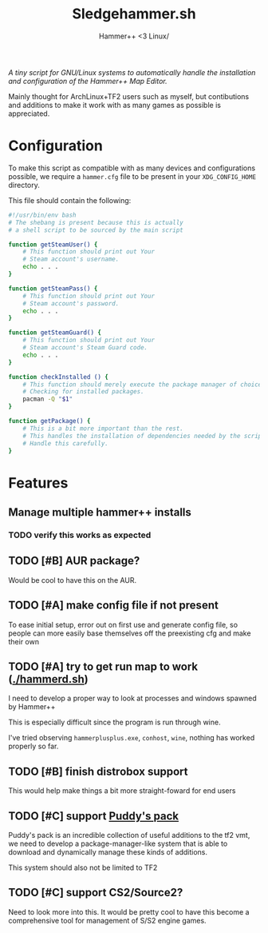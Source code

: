#+title: Sledgehammer.sh
#+subtitle: Hammer++ <3 Linux/
#+filetags: hammer

/A tiny script for GNU/Linux systems to automatically handle the
installation and configuration of the Hammer++ Map Editor./

Mainly thought for ArchLinux+TF2 users such as myself, but contibutions
and additions to make it work with as many games as possible is
appreciated.

* Configuration
To make this script as compatible with as many devices and
configurations possible, we require a =hammer.cfg= file to be present in
your =XDG_CONFIG_HOME= directory.

This file should contain the following:

#+begin_src bash
#!/usr/bin/env bash
# The shebang is present because this is actually
# a shell script to be sourced by the main script

function getSteamUser() {
    # This function should print out Your
    # Steam account's username.
    echo . . .
}

function getSteamPass() {
    # This function should print out Your
    # Steam account's password.
    echo . . .
}

function getSteamGuard() {
    # This function should print out Your
    # Steam account's Steam Guard code.
    echo . . .
}

function checkInstalled () {
    # This function should merely execute the package manager of choice,
    # Checking for installed packages.
    pacman -Q "$1"
}

function getPackage() {
    # This is a bit more important than the rest.
    # This handles the installation of dependencies needed by the script.
    # Handle this carefully.
}
#+end_src

* Features

** Manage multiple hammer++ installs

*** TODO verify this works as expected

** TODO [#B] AUR package?

Would be cool to have this on the AUR.

** TODO [#A] make config file if not present

To ease initial setup, error out on first use and generate config file,
so people can more easily base themselves off the preexisting cfg and make their own

** TODO [#A] try to get run map to work ([[./hammerd.sh]])

I need to develop a proper way to look at processes and windows spawned by Hammer++

This is especially difficult since the program is run through wine.

I've tried observing ~hammerplusplus.exe~, ~conhost~, ~wine~, nothing has worked properly so far.

** TODO [#B] finish distrobox support

This would help make things a bit more straight-foward for end users

** TODO [#C] support [[https://tf2maps.net/threads/puddys-small-mapping-resource-pack.28626/][Puddy's pack]]

Puddy's pack is an incredible collection of useful additions to the tf2 vmt,
we need to develop a package-manager-like system that is able to download and dynamically
manage these kinds of additions.

This system should also not be limited to TF2

** TODO [#C] support CS2/Source2?

Need to look more into this. It would be pretty cool to have this become
a comprehensive tool for management of S/S2 engine games.
